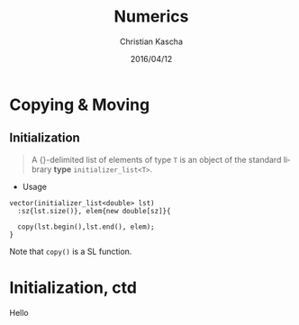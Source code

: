 #+TITLE: Numerics
#+AUTHOR: Christian Kascha
#+DATE: 2016/04/12

#+LANGUAGE:  en
#+OPTIONS: toc:nil

#+LaTeX_CLASS: beamer
#+BEAMER_THEME: Goettingen
#+BEAMER_COLOR_THEME: beaver
#+OPTIONS: org-beamer-frame-level 2




* Copying & Moving 
** Initialization

#+BEGIN_QUOTE
A {}-delimited list of elements of type =T= is an object of the
standard library *type* =initializer_list<T>=.
#+END_QUOTE

- Usage
#+BEGIN_SRC c++
    vector(initializer_list<double> lst)
      :sz{lst.size()}, elem{new double[sz]}{

      copy(lst.begin(),lst.end(), elem);
    }
#+END_SRC
Note that =copy()= is a SL function. 

* Initialization, ctd 

Hello 



